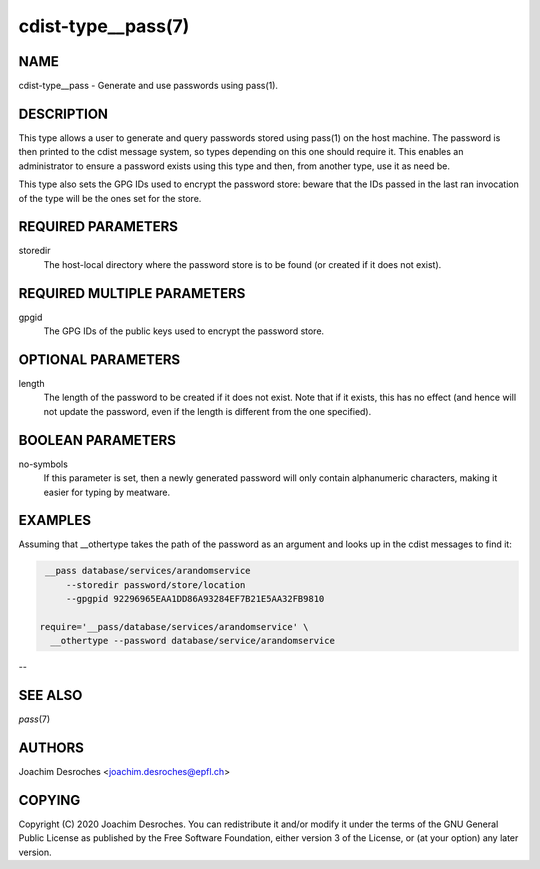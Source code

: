cdist-type__pass(7)
===================

NAME
----
cdist-type__pass - Generate and use passwords using pass(1).


DESCRIPTION
-----------
This type allows a user to generate and query passwords stored using pass(1) on
the host machine. The password is then printed to the cdist message system, so
types depending on this one should require it. This enables an administrator to
ensure a password exists using this type and then, from another type, use it as
need be.

This type also sets the GPG IDs used to encrypt the password store: beware that
the IDs passed in the last ran invocation of the type will be the ones set for
the store.

REQUIRED PARAMETERS
-------------------
storedir
    The host-local directory where the password store is to be found (or
    created if it does not exist).


REQUIRED MULTIPLE PARAMETERS
----------------------------
gpgid
    The GPG IDs of the public keys used to encrypt the password store.

OPTIONAL PARAMETERS
-------------------
length
    The length of the password to be created if it does not exist. Note that if
    it exists, this has no effect (and hence will not update the password, even
    if the length is different from the one specified).

BOOLEAN PARAMETERS
------------------
no-symbols
    If this parameter is set, then a newly generated password will only contain
    alphanumeric characters, making it easier for typing by meatware.


EXAMPLES
--------

Assuming that __othertype takes the path of the password as an argument and
looks up in the cdist messages to find it:

.. code-block:: sh

    __pass database/services/arandomservice
        --storedir password/store/location
        --gpgpid 92296965EAA1DD86A93284EF7B21E5AA32FB9810

   require='__pass/database/services/arandomservice' \
     __othertype --password database/service/arandomservice

--

SEE ALSO
--------
`pass`\ (7)


AUTHORS
-------
Joachim Desroches <joachim.desroches@epfl.ch>


COPYING
-------
Copyright \(C) 2020 Joachim Desroches. You can redistribute it
and/or modify it under the terms of the GNU General Public License as
published by the Free Software Foundation, either version 3 of the
License, or (at your option) any later version.
